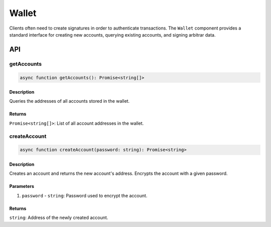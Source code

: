 ======
Wallet
======

Clients often need to create signatures in order to authenticate transactions. The ``Wallet`` component provides a standard interface for creating new accounts, querying existing accounts, and signing arbitrar data.

API
===

getAccounts
-----------

.. code-block:: typescript

   async function getAccounts(): Promise<string[]>

Description
~~~~~~~~~~~

Queries the addresses of all accounts stored in the wallet.

Returns
~~~~~~~

``Promise<string[]>``: List of all account addresses in the wallet.

createAccount
-------------

.. code-block:: typescript

   async function createAccount(password: string): Promise<string>

Description
~~~~~~~~~~~

Creates an account and returns the new account's address. Encrypts the account with a given password.

Parameters
~~~~~~~~~~

1. ``password`` - ``string``: Password used to encrypt the account.

Returns
~~~~~~~

``string``: Address of the newly created account.


